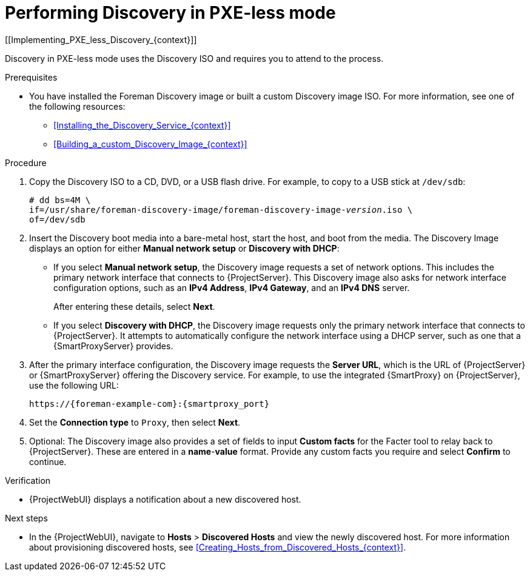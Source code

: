 [id="performing-discovery-in-pxeless-mode_{context}"]
= Performing Discovery in PXE-less mode
[[Implementing_PXE_less_Discovery_{context}]]

Discovery in PXE-less mode uses the Discovery ISO and requires you to attend to the process.

.Prerequisites
ifdef::satellite,orcharhino[]
* You have installed the Foreman Discovery image.
For more information, see xref:Installing_the_Discovery_Service_{context}[].
endif::[]
ifndef::satellite,orcharhino[]
* You have installed the Foreman Discovery image or built a custom Discovery image ISO.
For more information, see one of the following resources:
** xref:Installing_the_Discovery_Service_{context}[]
** xref:Building_a_custom_Discovery_Image_{context}[]
endif::[]

.Procedure
. Copy the Discovery ISO to a CD, DVD, or a USB flash drive.
For example, to copy to a USB stick at `/dev/sdb`:
+
[options="nowrap" subs="+quotes"]
----
# dd bs=4M \
if=/usr/share/foreman-discovery-image/foreman-discovery-image-_version_.iso \
of=/dev/sdb
----
. Insert the Discovery boot media into a bare-metal host, start the host, and boot from the media.
The Discovery Image displays an option for either *Manual network setup* or *Discovery with DHCP*:
+

* If you select *Manual network setup*, the Discovery image requests a set of network options.
This includes the primary network interface that connects to {ProjectServer}.
This Discovery image also asks for network interface configuration options, such as an *IPv4 Address*, *IPv4 Gateway*, and an *IPv4 DNS* server.
+
After entering these details, select *Next*.
* If you select *Discovery with DHCP*, the Discovery image requests only the primary network interface that connects to {ProjectServer}.
It attempts to automatically configure the network interface using a DHCP server, such as one that a {SmartProxyServer} provides.
. After the primary interface configuration, the Discovery image requests the *Server URL*, which is the URL of {ProjectServer} or {SmartProxyServer} offering the Discovery service.
For example, to use the integrated {SmartProxy} on {ProjectServer}, use the following URL:
+
[options="nowrap" subs="+quotes,attributes"]
----
https://{foreman-example-com}:{smartproxy_port}
----
. Set the *Connection type* to `Proxy`, then select *Next*.
. Optional: The Discovery image also provides a set of fields to input *Custom facts* for the Facter tool to relay back to {ProjectServer}.
These are entered in a *name*-*value* format.
Provide any custom facts you require and select *Confirm* to continue.

.Verification
* {ProjectWebUI} displays a notification about a new discovered host.

.Next steps
* In the {ProjectWebUI}, navigate to *Hosts* > *Discovered Hosts* and view the newly discovered host.
For more information about provisioning discovered hosts, see xref:Creating_Hosts_from_Discovered_Hosts_{context}[].
